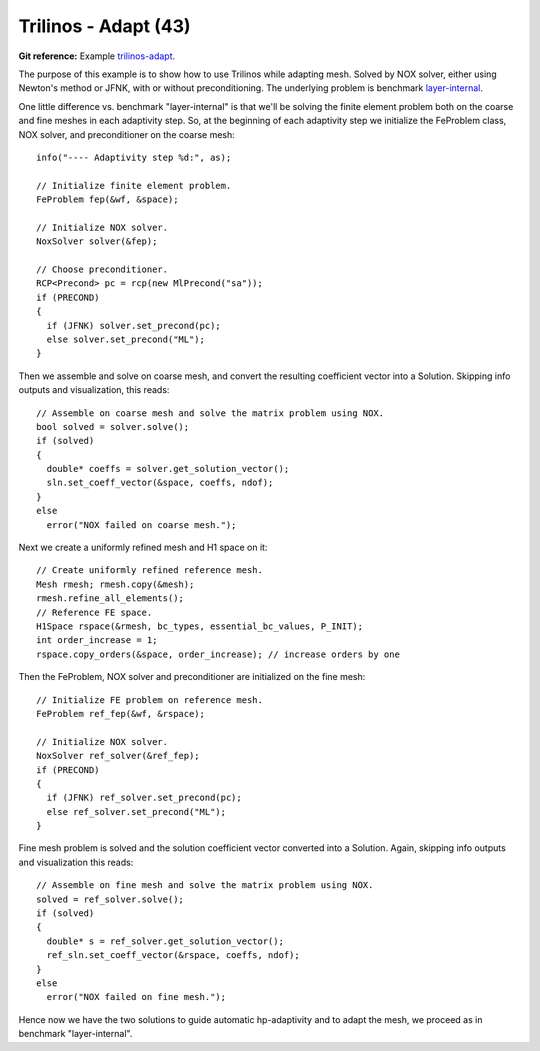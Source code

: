 Trilinos - Adapt (43)
---------------------

**Git reference:** Example `trilinos-adapt
<http://git.hpfem.org/hermes.git/tree/HEAD:/hermes2d/tutorial/43-trilinos-adapt>`_.

The purpose of this example is to show how to use Trilinos while adapting mesh.
Solved by NOX solver, either using Newton's method or JFNK, with or without 
preconditioning. The underlying problem is benchmark 
`layer-internal <http://hpfem.org/hermes/doc/src/hermes2d/benchmarks.html#interior-layer-elliptic>`_.

One little difference vs. benchmark "layer-internal" is that we'll be solving the 
finite element problem both on the coarse and fine meshes in each adaptivity step.
So, at the beginning of each adaptivity step we initialize the FeProblem class,
NOX solver, and preconditioner on the coarse mesh::

    info("---- Adaptivity step %d:", as);
   
    // Initialize finite element problem.
    FeProblem fep(&wf, &space);

    // Initialize NOX solver.
    NoxSolver solver(&fep);

    // Choose preconditioner.
    RCP<Precond> pc = rcp(new MlPrecond("sa"));
    if (PRECOND)
    {
      if (JFNK) solver.set_precond(pc);
      else solver.set_precond("ML");
    }

Then we assemble and solve on coarse mesh, and convert the resulting 
coefficient vector into a Solution. Skipping info outputs and 
visualization, this reads::

    // Assemble on coarse mesh and solve the matrix problem using NOX.
    bool solved = solver.solve();
    if (solved)
    {
      double* coeffs = solver.get_solution_vector();
      sln.set_coeff_vector(&space, coeffs, ndof);
    }
    else
      error("NOX failed on coarse mesh.");

Next we create a uniformly refined mesh and H1 space on it::

    // Create uniformly refined reference mesh.
    Mesh rmesh; rmesh.copy(&mesh); 
    rmesh.refine_all_elements();
    // Reference FE space.
    H1Space rspace(&rmesh, bc_types, essential_bc_values, P_INIT);
    int order_increase = 1;
    rspace.copy_orders(&space, order_increase); // increase orders by one

Then the FeProblem, NOX solver and preconditioner are initialized
on the fine mesh::

    // Initialize FE problem on reference mesh.
    FeProblem ref_fep(&wf, &rspace);

    // Initialize NOX solver.
    NoxSolver ref_solver(&ref_fep);
    if (PRECOND)
    {
      if (JFNK) ref_solver.set_precond(pc);
      else ref_solver.set_precond("ML");
    }

Fine mesh problem is solved and the solution coefficient vector converted
into a Solution. Again, skipping info outputs and visualization this reads::

    // Assemble on fine mesh and solve the matrix problem using NOX.
    solved = ref_solver.solve();
    if (solved)
    {
      double* s = ref_solver.get_solution_vector();
      ref_sln.set_coeff_vector(&rspace, coeffs, ndof);
    }
    else
      error("NOX failed on fine mesh.");

Hence now we have the two solutions to guide automatic hp-adaptivity and 
to adapt the mesh, we proceed as in benchmark "layer-internal".


